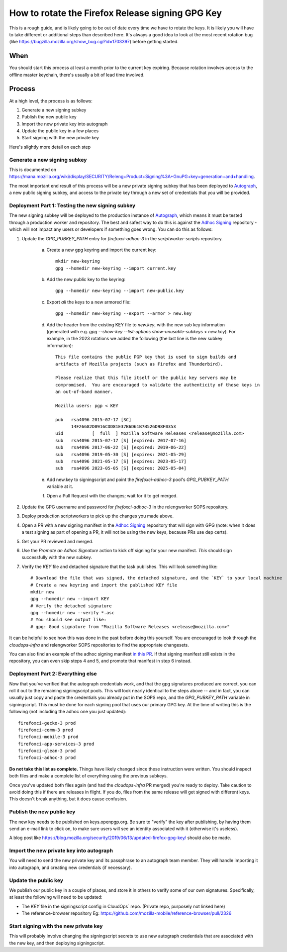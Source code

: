 How to rotate the Firefox Release signing GPG Key
=================================================

This is a rough guide, and is likely going to be out of date every time we have to rotate the keys. It is likely you will have to take different or additional steps than described here. It's always a good idea to look at the most recent rotation bug (like https://bugzilla.mozilla.org/show_bug.cgi?id=1703397) before getting started.

When
~~~~
You should start this process at least a month prior to the current key expiring. Because rotation involves access to the offline master keychain, there's usually a bit of lead time involved.

Process
~~~~~~~
At a high level, the process is as follows:

1) Generate a new signing subkey
2) Publish the new public key
3) Import the new private key into autograph
4) Update the public key in a few places
5) Start signing with the new private key

Here's slightly more detail on each step

Generate a new signing subkey
-----------------------------
This is documented on https://mana.mozilla.org/wiki/display/SECURITY/Releng+Product+Signing%3A+GnuPG+key+generation+and+handling.

The most important end result of this process will be a new private signing subkey that has been deployed to `Autograph`_, a new public signing subkey, and access to the private key through a new set of credentials that you will be provided.

.. _Autograph: https://github.com/mozilla-services/autograph

Deployment Part 1: Testing the new signing subkey
-------------------------------------------------

The new signing subkey will be deployed to the production instance of `Autograph`_, which means it must be tested through a production worker and repository. The best and safest way to do this is against the `Adhoc Signing`_ repository - which will not impact any users or developers if something goes wrong. You can do this as follows:

1) Update the `GPG_PUBKEY_PATH` entry for `firefoxci-adhoc-3` in the `scriptworker-scripts` repository.

    a) Create a new gpg keyring and import the current key::

        mkdir new-keyring
        gpg --homedir new-keyring --import current.key

    b) Add the new public key to the keyring::

        gpg --homedir new-keyring --import new-public.key

    c) Export *all* the keys to a new armored file::

        gpg --homedir new-keyring --export --armor > new.key

    d) Add the header from the existing KEY file to `new.key`, with the new sub key information (generated with e.g. `gpg --show-key --list-options show-unusable-subkeys < new.key`). For example, in the 2023 rotations we added the following (the last line is the new subkey information)::

        This file contains the public PGP key that is used to sign builds and
        artifacts of Mozilla projects (such as Firefox and Thunderbird).

        Please realize that this file itself or the public key servers may be
        compromised.  You are encouraged to validate the authenticity of these keys in
        an out-of-band manner.

        Mozilla users: pgp < KEY

        pub   rsa4096 2015-07-17 [SC]
              14F26682D0916CDD81E37B6D61B7B526D98F0353
        uid           [  full  ] Mozilla Software Releases <release@mozilla.com>
        sub   rsa4096 2015-07-17 [S] [expired: 2017-07-16]
        sub   rsa4096 2017-06-22 [S] [expired: 2019-06-22]
        sub   rsa4096 2019-05-30 [S] [expires: 2021-05-29]
        sub   rsa4096 2021-05-17 [S] [expires: 2023-05-17]
        sub   rsa4096 2023-05-05 [S] [expires: 2025-05-04]

    e) Add new.key to signingscript and point the `firefoxci-adhoc-3` pool's `GPG_PUBKEY_PATH` variable at it.

    f) Open a Pull Request with the changes; wait for it to get merged.

2) Update the GPG username and password for `firefoxci-adhoc-3` in the relengworker SOPS repository.
3) Deploy production scriptworkers to pick up the changes you made above.
4) Open a PR with a new signing manifest in the `Adhoc Signing`_ repository that will sign with GPG (note: when it does a test signing as part of opening a PR, it will not be using the new keys, because PRs use dep certs).
5) Get your PR reviewed and merged.
6) Use the `Promote an Adhoc Signature` action to kick off signing for your new manifest. *This* should sign successfully with the new subkey.
7) Verify the `KEY` file and detached signature that the task publishes. This will look something like::

    # Download the file that was signed, the detached signature, and the `KEY` to your local machine
    # Create a new keyring and import the published KEY file
    mkdir new
    gpg --homedir new --import KEY
    # Verify the detached signature
    gpg --homedir new --verify *.asc
    # You should see output like:
    # gpg: Good signature from "Mozilla Software Releases <release@mozilla.com>"

It can be helpful to see how this was done in the past before doing this yourself. You are encouraged to look through the `cloudops-infra` and relengworker SOPS repositories to find the appropriate changesets.

You can also find an example of the adhoc signing manifest `in this PR`_. If that signing manifest still exists in the repository, you can even skip steps 4 and 5, and promote that manifest in step 6 instead.

.. _Adhoc Signing: https://github.com/mozilla-releng/adhoc-signing
.. _Autograph: https://github.com/mozilla-services/autograph
.. _KEY file we publish: https://archive.mozilla.org/pub/firefox/releases/111.0/KEY
.. _in this PR: https://github.com/mozilla-releng/adhoc-signing/pull/165

Deployment Part 2: Everything else
----------------------------------

Now that you've verified that the autograph credentials work, and that the gpg signatures produced are correct, you can roll it out to the remaining signingscript pools. This will look nearly identical to the steps above -- and in fact, you can usually just copy and paste the credentials you already put in the SOPS repo, and the `GPG_PUBKEY_PATH` variable in signingscript. This must be done for each signing pool that uses our primary GPG key. At the time of writing this is the following (not including the adhoc one you just updated)::

   firefoxci-gecko-3 prod
   firefoxci-comm-3 prod
   firefoxci-mobile-3 prod
   firefoxci-app-services-3 prod
   firefoxci-glean-3 prod
   firefoxci-adhoc-3 prod

**Do not take this list as complete.** Things have likely changed since these instruction were written. You should inspect both files and make a complete list of everything using the previous subkeys.

Once you've updated both files again (and had the `cloudops-infra` PR merged) you're ready to deploy. Take caution to avoid doing this if there are releases in flight. If you do, files from the same release will get signed with different keys. This doesn't break anything, but it does cause confusion.

Publish the new public key
--------------------------
The new key needs to be published on keys.openpgp.org. Be sure to "verify" the key after publishing, by having them send an e-mail link to click on, to make sure users will see an identity associated with it (otherwise it's useless).

A blog post like https://blog.mozilla.org/security/2019/06/13/updated-firefox-gpg-key/ should also be made.

Import the new private key into autograph
-----------------------------------------
You will need to send the new private key and its passphrase to an autograph team member. They will handle importing it into autograph, and creating new credentials (if necessary).

Update the public key
---------------------
We publish our public key in a couple of places, and store it in others to verify some of our own signatures. Specifically, at least the following will need to be updated:

* The `KEY` file in the signingscript config in CloudOps` repo. (Private repo, purposely not linked here)
* The reference-browser repository Eg: https://github.com/mozilla-mobile/reference-browser/pull/2326

Start signing with the new private key
--------------------------------------
This will probably involve changing the signingscript secrets to use new autograph credentials that are associated with the new key, and then deploying signingscript.
